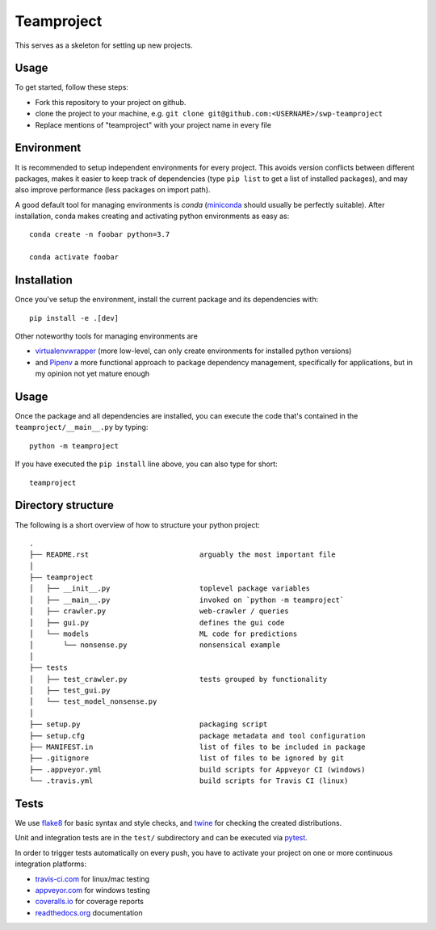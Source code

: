 Teamproject
-----------

This serves as a skeleton for setting up new projects.

Usage
=====

To get started, follow these steps:

- Fork this repository to your project on github.
- clone the project to your machine, e.g. ``git clone git@github.com:<USERNAME>/swp-teamproject``
- Replace mentions of "teamproject" with your project name in every file


Environment
===========

It is recommended to setup independent environments for every project. This
avoids version conflicts between different packages, makes it easier to keep
track of dependencies (type ``pip list`` to get a list of installed packages),
and may also improve performance (less packages on import path).

A good default tool for managing environments is *conda* (miniconda_ should
usually be perfectly suitable). After installation, conda makes creating and
activating python environments as easy as::

    conda create -n foobar python=3.7

    conda activate foobar


Installation
============

Once you've setup the environment, install the current package and its
dependencies with::

    pip install -e .[dev]

Other noteworthy tools for managing environments are

- virtualenvwrapper_ (more low-level, can only create environments for
  installed python versions)
- and Pipenv_ a more functional approach to package dependency management,
  specifically for applications, but in my opinion not yet mature enough

.. _miniconda:          https://docs.conda.io/en/latest/miniconda.html
.. _virtualenvwrapper:  https://virtualenvwrapper.readthedocs.io/
.. _Pipenv:             https://pipenv.kennethreitz.org/


Usage
=====

Once the package and all dependencies are installed, you can execute the code
that's contained in the ``teamproject/__main__.py`` by typing::

    python -m teamproject

If you have executed the ``pip install`` line above, you can also type for
short::

    teamproject


Directory structure
===================

The following is a short overview of how to structure your python project::

    .
    ├── README.rst                          arguably the most important file
    │
    ├── teamproject
    │   ├── __init__.py                     toplevel package variables
    │   ├── __main__.py                     invoked on `python -m teamproject`
    │   ├── crawler.py                      web-crawler / queries
    │   ├── gui.py                          defines the gui code
    │   └── models                          ML code for predictions
    │       └── nonsense.py                 nonsensical example
    │
    ├── tests
    │   ├── test_crawler.py                 tests grouped by functionality
    │   ├── test_gui.py
    │   └── test_model_nonsense.py
    │
    ├── setup.py                            packaging script
    ├── setup.cfg                           package metadata and tool configuration
    ├── MANIFEST.in                         list of files to be included in package
    ├── .gitignore                          list of files to be ignored by git
    ├── .appveyor.yml                       build scripts for Appveyor CI (windows)
    └── .travis.yml                         build scripts for Travis CI (linux)


Tests
=====

We use flake8_ for basic syntax and style checks, and twine_ for checking the
created distributions.

Unit and integration tests are in the ``test/`` subdirectory and can be
executed via pytest_.

In order to trigger tests automatically on every push, you have to activate
your project on one or more continuous integration platforms:

- travis-ci.com_ for linux/mac testing
- appveyor.com_ for windows testing
- coveralls.io_ for coverage reports
- readthedocs.org_ documentation

.. _flake8:             https://flake8.pycqa.org/
.. _twine:              https://twine.readthedocs.io/
.. _pytest:             https://pytest.org/
.. _travis-ci.com:      https://travis-ci.com
.. _appveyor.com:       https://appveyor.com
.. _coveralls.io:       https://coveralls.io
.. _readthedocs.org:    https://readthedocs.org/
